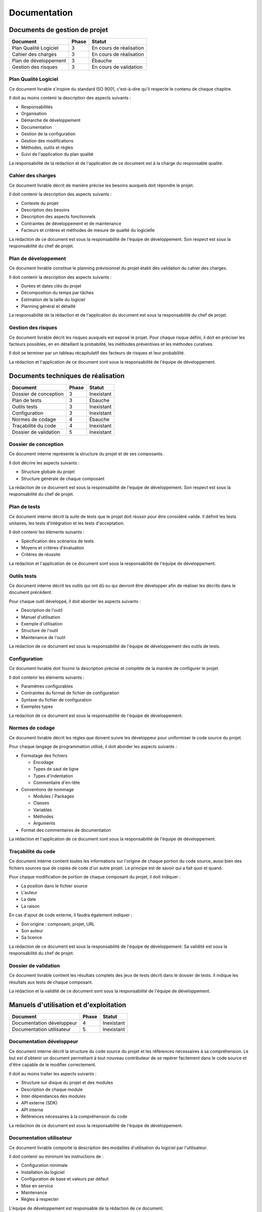 .. Documentation

Documentation
#############


Documents de gestion de projet
******************************

.. tabularcolumns:: |p{7cm}|p{2cm}|p{6cm}|

+-----------------------+-------+-------------------------+
| Document              | Phase | Statut                  |
+=======================+=======+=========================+
| Plan Qualité Logiciel | 3     | En cours de réalisation |
+-----------------------+-------+-------------------------+
| Cahier des charges    | 3     | En cours de réalisation |
+-----------------------+-------+-------------------------+
| Plan de développement | 3     | Ébauche                 |
+-----------------------+-------+-------------------------+
| Gestion des risques   | 3     | En cours de validation  |
+-----------------------+-------+-------------------------+


Plan Qualité Logiciel
=====================

Ce document livrable s'inspire du standard ISO 9001, c'est-à-dire qu'il respecte
le contenu de chaque chapitre.

Il doit au moins contenir la description des aspects suivants :

- Responsabilités
- Organisation
- Démarche de développement
- Documentation
- Gestion de la configuration
- Gestion des modifications
- Méthodes, outils et règles
- Suivi de l'application du plan qualité

La responsabilité de la rédaction et de l'application de ce document est à la
charge du responsable qualité.


Cahier des charges
==================

Ce document livrable décrit de manière précise les besoins auxquels doit
répondre le projet.

Il doit contenir la description des aspects suivants :

- Contexte du projet
- Description des besoins
- Description des aspects fonctionnels
- Contraintes de développement et de maintenance
- Facteurs et critères et méthodes de mesure de qualité du logicielle

La rédaction de ce document est sous la responsabilité de l'équipe de
développement.
Son respect est sous la responsabilité du chef de projet.


Plan de développement
=====================

Ce document livrable constitue le planning prévisionnel du projet établi dès
validation du cahier des charges.

Il doit contenir la description des aspects suivants :

- Durées et dates clés du projet
- Décomposition du temps par tâches
- Estimation de la taille du logiciel
- Planning général et détaillé

La responsabilité de la rédaction et de l'application du document est sous la
responsabilité du chef de projet.


Gestion des risques
===================

Ce document livrable décrit les risques auxquels est exposé le projet.
Pour chaque risque défini, il doit en préciser les facteurs possibles, en en
détaillant la probabilité, les méthodes préventives et les méthodes curatives.

Il doit se terminer par un tableau récapitulatif des facteurs de risques et leur
probabilité.

La rédaction et l'application de ce document sont sous la responsabilité de
l'équipe de développement.


Documents techniques de réalisation
***********************************

.. tabularcolumns:: |p{7cm}|p{2cm}|p{6cm}|

+-----------------------+-------+------------+
| Document              | Phase | Statut     |
+=======================+=======+============+
| Dossier de conception | 3     | Inexistant |
+-----------------------+-------+------------+
| Plan de tests         | 3     | Ébauche    |
+-----------------------+-------+------------+
| Outils tests          | 3     | Inexistant |
+-----------------------+-------+------------+
| Configuration         | 3     | Inexistant |
+-----------------------+-------+------------+
| Normes de codage      | 4     | Ébauche    |
+-----------------------+-------+------------+
| Traçabilité du code   | 4     | Inexistant |
+-----------------------+-------+------------+
| Dossier de validation | 5     | Inexistant |
+-----------------------+-------+------------+


Dossier de conception
=====================

Ce document interne représente la structure du projet et de ses composants.

Il doit décrire les aspects suivants :

- Structure globale du projet
- Structure générale de chaque composant

La rédaction de ce document est sous la responsabilité de l'équipe de
développement.
Son respect est sous la responsabilité du chef de projet.


Plan de tests
=============

Ce document interne décrit la suite de tests que le projet doit réussir pour
être considéré valide.
Il définit les tests unitaires, les tests d'intégration et les tests
d'acceptation.

Il doit contenir les éléments suivants :

- Spécification des scénarios de tests
- Moyens et critères d'évaluation
- Critères de réussite

La rédaction et l'application de ce document sont sous la responsabilité de
l'équipe de développement.


Outils tests
============

Ce document interne décrit les outils qui ont dû ou qui devront être développer
afin de réaliser les décrits dans le document précédent.

Pour chaque outil développé, il doit aborder les aspects suivants :

- Description de l'outil
- Manuel d'utilisation
- Exemple d'utilisation
- Structure de l'outil
- Maintenance de l'outil

La rédaction de ce document est sous la responsabilité de l'équipe de
développement des outils de tests.


Configuration
=============

Ce document livrable doit fournir la description précise et complète de la
manière de configurer le projet.

Il doit contenir les éléments suivants :

- Paramètres configurables
- Contraintes du format de fichier de configuration
- Syntaxe du fichier de configuration
- Exemples types

La rédaction de ce document est sous la responsabilité de l'équipe de
développement.


Normes de codage
================

Ce document livrable décrit les règles que doivent suivre les développeur pour
uniformiser le code source du projet.

Pour chaque langage de programmation utilisé, il doit aborder les aspects
suivants :

- Formatage des fichiers

  - Encodage
  - Types de saut de ligne
  - Types d'indentation
  - Commentaire d'en-tête

- Conventions de nommage

  - Modules / Packages
  - Classes
  - Variables
  - Méthodes
  - Arguments

- Format des commentaires de documentation

La rédaction et l'application de ce document sont sous la responsabilité de
l'équipe de développement.


Traçabilité du code
===================

Ce document interne contient toutes les informations sur l'origine de chaque
portion du code source, aussi bien des fichiers sources que de copies de code
d'un autre projet.
Le principe est de savoir qui a fait quoi et quand.

Pour chaque modification de portion de chaque composant du projet, il doit
indiquer :

- La position dans le fichier source
- L'auteur
- La date
- La raison

En cas d'ajout de code externe, il faudra également indiquer :

- Son origine : composant, projet, URL
- Son auteur
- Sa licence

La rédaction de ce document est sous la responsabilité de l'équipe de
développement.
Sa validité est sous la responsabilité du chef de projet.


Dossier de validation
=====================

Ce document livrable contient les résultats complets des jeux de tests décrit
dans le dossier de tests.
Il indique les résultats aux tests de chaque composant.

La rédaction et la validité de ce document sont sous la responsabilité de
l'équipe de développement.


Manuels d'utilisation et d'exploitation
***************************************

.. tabularcolumns:: |p{7cm}|p{2cm}|p{6cm}|

+---------------------------+-------+------------+
| Document                  | Phase | Statut     |
+===========================+=======+============+
| Documentation développeur | 4     | Inexistant |
+---------------------------+-------+------------+
| Documentation utilisateur | 5     | Inexistant |
+---------------------------+-------+------------+


Documentation développeur
=========================

Ce document interne décrit la structure du code source du projet et les
références nécessaires à sa compréhension.
Le but est d'obtenir un document permettant à tout nouveau contributeur de se
repérer facilement dans le code source et d'être capable de le modifier
correctement.

Il doit au moins traiter les aspects suivants :

- Structure sur disque du projet et des modules
- Description de chaque module
- Inter dépendances des modules
- API externe (SDK)
- API interne
- Références nécessaires à la compréhension du code

La rédaction de ce document est sous la responsabilité de l'équipe de
développement.


Documentation utilisateur
=========================

Ce document livrable comporte la description des modalités d'utilisation du
logiciel par l'utilisateur.

Il doit contenir au minimum les instructions de :

- Configuration minimale
- Installation du logiciel
- Configuration de base et valeurs par défaut
- Mise en service
- Maintenance
- Règles à respecter

L'équipe de développement est responsable de la rédaction de ce document.
